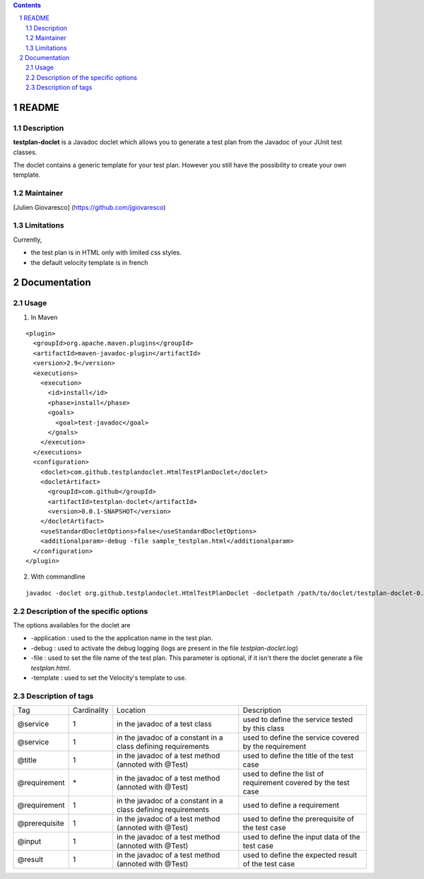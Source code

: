 .. -*- coding: utf-8 -*-

.. contents::
.. sectnum::

===============
README
===============

Description
-----------

**testplan-doclet** is a Javadoc doclet which allows you to generate a test plan from the Javadoc of your JUnit test classes.

The doclet contains a generic template for your test plan. However you still have the possibility to create your own template.

Maintainer
----------

[Julien Giovaresco] (https://github.com/jgiovaresco)

Limitations
-----------

Currently, 

* the test plan is in HTML only with limited css styles.
* the default velocity template is in french
  
===============
Documentation
===============

Usage
-----

1. In Maven

::

  <plugin>
    <groupId>org.apache.maven.plugins</groupId>
    <artifactId>maven-javadoc-plugin</artifactId>
    <version>2.9</version>
    <executions>
      <execution>
        <id>install</id>
        <phase>install</phase>
        <goals>
          <goal>test-javadoc</goal>
        </goals>
      </execution>
    </executions>
    <configuration>
      <doclet>com.github.testplandoclet.HtmlTestPlanDoclet</doclet>
      <docletArtifact>
        <groupId>com.github</groupId>
        <artifactId>testplan-doclet</artifactId>
        <version>0.0.1-SNAPSHOT</version>
      </docletArtifact>
      <useStandardDocletOptions>false</useStandardDocletOptions>
      <additionalparam>-debug -file sample_testplan.html</additionalparam>
    </configuration>
  </plugin>

2. With commandline

::

  javadoc -doclet org.github.testplandoclet.HtmlTestPlanDoclet -docletpath /path/to/doclet/testplan-doclet-0.0.1-SNAPSHOT-jar-with-dependencies.jar -classpath /path/to/junit/junit-4.10.jar -debug -file target/toto.html -sourcepath src/it/java/ -subpackages fr

Description of the specific options
-----------------------------------

The options availables for the doclet are 

* \-application : used to the the application name in the test plan.
* \-debug       : used to activate the debug logging (logs are present in the file *testplan-doclet.log*)
* \-file        : used to set the file name of the test plan. This parameter is optional, if it isn't there the doclet generate a file *testplan.html*.
* \-template    : used to set the Velocity's template to use.

Description of tags
-------------------

+---------------+-------------+---------------------------------------------------------------+-----------------------------------------------------------------+
|      Tag      | Cardinality |                            Location                           |            Description                                          |
+---------------+-------------+---------------------------------------------------------------+-----------------------------------------------------------------+
| @service      | 1           | in the javadoc of a test class                                | used to define the service tested by this class                 |
+---------------+-------------+---------------------------------------------------------------+-----------------------------------------------------------------+
| @service      | 1           | in the javadoc of a constant in a class defining requirements | used to define the service covered by the requirement           |
+---------------+-------------+---------------------------------------------------------------+-----------------------------------------------------------------+
| @title        | 1           | in the javadoc of a test method (annoted with @Test)          | used to define the title of the test case                       |
+---------------+-------------+---------------------------------------------------------------+-----------------------------------------------------------------+
| @requirement  | \*          | in the javadoc of a test method (annoted with @Test)          | used to define the list of requirement covered by the test case |
+---------------+-------------+---------------------------------------------------------------+-----------------------------------------------------------------+
| @requirement  | 1           | in the javadoc of a constant in a class defining requirements | used to define a requirement                                    |
+---------------+-------------+---------------------------------------------------------------+-----------------------------------------------------------------+
| @prerequisite | 1           | in the javadoc of a test method (annoted with @Test)          | used to define the prerequisite of the test case                |
+---------------+-------------+---------------------------------------------------------------+-----------------------------------------------------------------+
| @input        | 1           | in the javadoc of a test method (annoted with @Test)          | used to define the input data of the test case                  |
+---------------+-------------+---------------------------------------------------------------+-----------------------------------------------------------------+
| @result       | 1           | in the javadoc of a test method (annoted with @Test)          | used to define the expected result of the test case             |
+---------------+-------------+---------------------------------------------------------------+-----------------------------------------------------------------+


